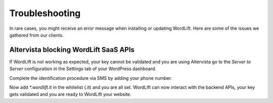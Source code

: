 Troubleshooting
========

In rare cases, you might receive an error message when installing or updating WordLift. Here are some of the issues we gathered from our clients. 


Altervista blocking **WordLift** SaaS APIs
_____________

.. image:: /images/wordlift-troubleshooting-altervista-1.png

If WordLift is not working as expected, your key cannot be validated and you are using Altervista go to the *Server to Server* configuration in the Settings tab of your WordPress dashboard. 

.. image:: /images/wordlift-troubleshooting-altervista-2.png

Complete the identification procedure via SMS by adding your phone number. 

.. image:: /images/wordlift-troubleshooting-altervista-3.png

Now add `*.wordlift.it` in the whitelist (*.it*) and you are all set. WordLift can now interact with the backend APIs, your key gets validated and you are ready to WordLift your website.